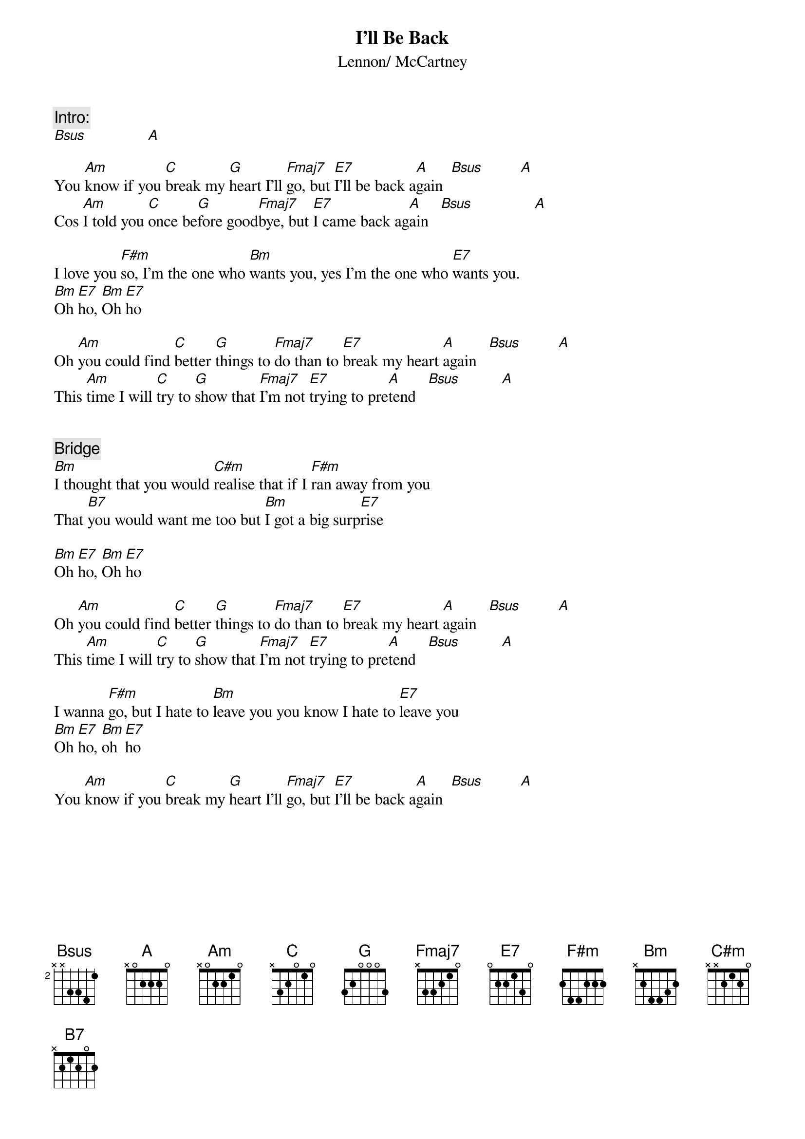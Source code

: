 {key: A}
{title:I'll Be Back}
{st:Lennon/ McCartney}

{c:Intro:}
[Bsus]               [A]  
                                
You [Am]know if you [C]break my [G]heart I'll [Fmaj7]go, but [E7]I'll be back a[A]gain  [Bsus]         [A]
Cos [Am]I told you [C]once be[G]fore good[Fmaj7]bye, but [E7]I came back ag[A]ain   [Bsus]               [A]  

I love you [F#m]so, I'm the one who [Bm]wants you, yes I'm the one who [E7]wants you.
[Bm]Oh [E7]ho, [Bm]Oh [E7]ho

Oh [Am]you could find [C]better [G]things to [Fmaj7]do than to [E7]break my heart [A]again   [Bsus]         [A] 
This [Am]time I will [C]try to [G]show that [Fmaj7]I'm not [E7]trying to pre[A]tend   [Bsus]          [A] 
                       

{c:Bridge}
[Bm]I thought that you would [C#m]realise that if I [F#m]ran away from you
That [B7]you would want me too but [Bm]I got a big surp[E7]rise

[Bm]Oh [E7]ho, [Bm]Oh [E7]ho

Oh [Am]you could find [C]better [G]things to [Fmaj7]do than to [E7]break my heart [A]again   [Bsus]         [A] 
This [Am]time I will [C]try to [G]show that [Fmaj7]I'm not [E7]trying to pre[A]tend   [Bsus]          [A] 

I wanna [F#m]go, but I hate to [Bm]leave you you know I hate to [E7]leave you
[Bm]Oh [E7]ho, [Bm]oh [E7]ho

You [Am]know if you [C]break my [G]heart I'll [Fmaj7]go, but [E7]I'll be back a[A]gain  [Bsus]         [A]

